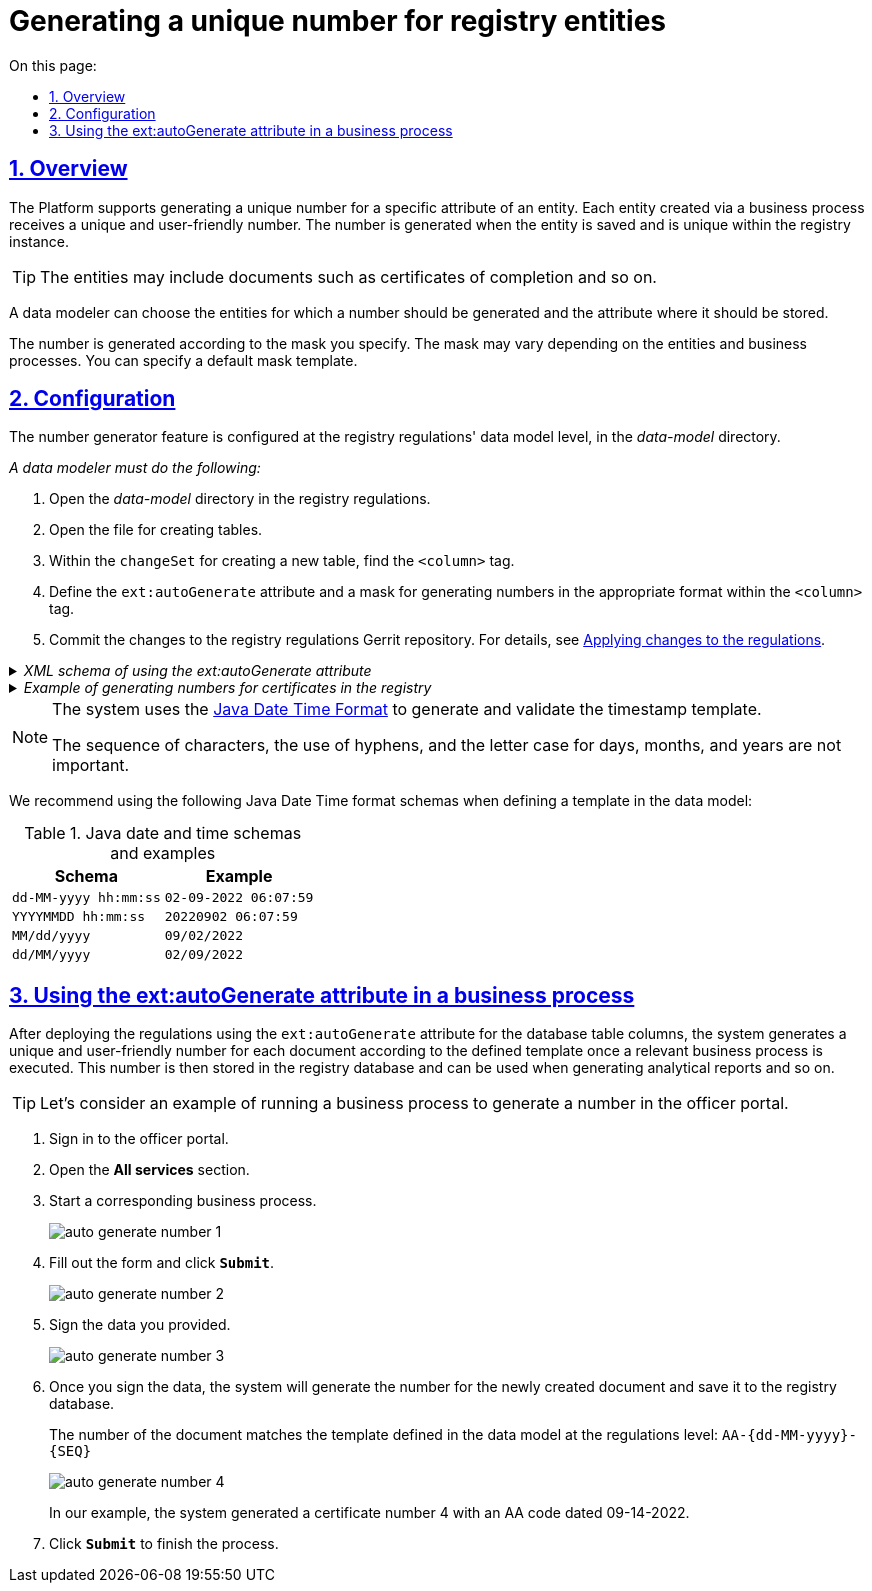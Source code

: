 :toc-title: On this page:
:toc: auto
:toclevels: 5
:experimental:
:sectnums:
:sectnumlevels: 5
:sectanchors:
:sectlinks:
:partnums:

//= Генерація унікального номера для створених у реєстрі сутностей
= Generating a unique number for registry entities

//== Загальний опис
== Overview

//На платформі реалізовано можливість налаштувати для певного атрибута сутності формування системою унікального номера. Кожний створений у бізнес-процесі екземпляр отримує унікальний та зрозумілий для користувача номер. Номер формується під час збереження сутності та є унікальним у рамках окремого реєстру.
The Platform supports generating a unique number for a specific attribute of an entity. Each entity created via a business process receives a unique and user-friendly number. The number is generated when the entity is saved and is unique within the registry instance.

[TIP]
====
//Сутностями можуть бути документи, наприклад, акти виконаних робіт тощо.
The entities may include documents such as certificates of completion and so on.
====

//Моделювальник даних має можливість обрати, для яких сутностей необхідно генерувати такий номер, та в якому атрибуті сутності він зберігатиметься.
A data modeler can choose the entities for which a number should be generated and the attribute where it should be stored.

//Генерація номера відбувається згідно з маскою, вказаною користувачем. Маска може відрізнятися, залежно від сутностей та бізнес-процесів. Маску можна вказати як шаблон за замовчуванням.
The number is generated according to the mask you specify. The mask may vary depending on the entities and business processes. You can specify a default mask template.

//== Конфігурація
== Configuration

//Налаштування функціональності відбувається на рівні моделі даних регламенту реєстру, у директорії _data-model_.
The number generator feature is configured at the registry regulations' data model level, in the _data-model_ directory.

//_Моделювальник даних має:_
_A data modeler must do the following:_

//. У регламенті реєстру відкрити директорію _data-model_.
. Open the _data-model_ directory in the registry regulations.
//. Відкрити файл для створення таблиць.
. Open the file for creating tables.
//. В рамках `changeSet` для створення нової таблиці, знайти тег `<column>` і всередині цього тегу визначити атрибут `ext:autoGenerate` з маскою (шаблоном) для генерації номерів у відповідному форматі.
. Within the `changeSet` for creating a new table, find the `<column>` tag.
. Define the `ext:autoGenerate` attribute and a mask for generating numbers in the appropriate format within the `<column>` tag.
//. Виконати commit до Gerrit-репозиторію з регламентом реєстру для застосування змін (_детальніше -- див. сторінку xref:registry-admin/regulations-deploy/registry-admin-instruments-access.adoc#commit-changes-to-gerrit[Внесення змін до регламенту]_).
. Commit the changes to the registry regulations Gerrit repository. For details, see xref:registry-admin/regulations-deploy/registry-admin-instruments-access.adoc#commit-changes-to-gerrit[Applying changes to the regulations].

._XML schema of using the ext:autoGenerate attribute_
[%collapsible]
====
[source,xml]
----
<createTable ...>
...
    <column name="column_name" type="TEXT" ext:autoGenerate="AA-{dd-MM-yyyy}-{SEQ}">
    </column>
...
</createTable>
----

//`AA-{dd-MM-yyyy}-{SEQ}` -- Маска, відповідно до якої генерується номер для сутності (документа/акту), де:
`AA-{dd-MM-yyyy}-{SEQ}` is the template used to generate the number for the entity (such as a document or certificate), where:

//* Константа `АА` -- код типу документа (літери українською).
* The `AA` constant is the document code.
//* Змінна `{dd-MM-yyyy}` -- дата у форматі Java.
* The `{dd-MM-yyyy}` variable is the date in Java format.
//* Змінна `{SEQ}` -- згенерований порядковий номер. Додається за принципом `{SEQ} + 1`. Це означає, що кожний новий документ матиме унікальний номер, більший на одиницю за попередній.
* The `{SEQ}` variable is the sequence number. It is generated using the `{SEQ} + 1` principle, meaning that each new document will have a unique number incremented by 1.
====

//._Приклад. Використання атрибута автогенерації номерів для актів у реєстрі_
._Example of generating numbers for certificates in the registry_
[%collapsible]
====
[source,xml]
----
<changeSet id="table auto generated number build" author="registry owner">
	<createTable tableName="entity_build_acts" ext:historyFlag="true" remarks="Registry type, building certificates">
		<column name="entity_id" type="UUID" defaultValueComputed="uuid_generate_v4()">
			<constraints nullable="false" primaryKey="true" primaryKeyName="pk_entity_build_acts"/>
		</column>
		<column name="build_number" type="TEXT">
			<constraints nullable="false"/>
		</column>
		<column name="section_number" type="TEXT" remarks="Section"/>
		<column name="flat_number" type="TEXT"/>
		<column name="auto_generated_number" type="TEXT" ext:autoGenerate="AA-{dd-MM-yyyy}-{SEQ}">
			<constraints nullable="false" unique="true"/>
		</column>
		<column name="build_type" type="UUID" remarks="IDs array">
			<constraints nullable="false"
						 foreignKeyName="fk_build_type"
						 referencedTableName="build_type"
						 referencedColumnNames="build_type_id"/>
		</column>
	</createTable>
</changeSet>
----
====

[NOTE]
====
//Для формування та валідації маски дати та часу система використовує https://docs.oracle.com/javase/8/docs/api/java/time/format/DateTimeFormatter.html[Java Date Time Format].
The system uses the https://docs.oracle.com/javase/8/docs/api/java/time/format/DateTimeFormatter.html[Java Date Time Format] to generate and validate the timestamp template.

//Послідовність символів, наявність дефісів, а також регістр для днів, місяців та років не має значення.
The sequence of characters, the use of hyphens, and the letter case for days, months, and years are not important.
====

//Ми рекомендуємо використовувати наступні схеми формату Java Date Time для встановлення маски у моделі даних:
We recommend using the following Java Date Time format schemas when defining a template in the data model:

//.Схеми дати й часу Java-формату та результат
.Java date and time schemas and examples
|===
|Schema|Example

|`dd-MM-yyyy hh:mm:ss`
|`02-09-2022 06:07:59`

|`YYYYMMDD hh:mm:ss`
|`20220902 06:07:59`

|`MM/dd/yyyy`
|`09/02/2022`

|`dd/MM/yyyy`
|`02/09/2022`
|===

//== Застосування атрибута ext:autoGenerate у бізнес-процесі
== Using the ext:autoGenerate attribute in a business process

//Після успішного розгортання регламенту із використанням атрибуту `ext:autoGenerate` для колонок таблиць БД, система генеруватиме зрозумілий унікальний номер для документів/актів за фактом виконання відповідних бізнес-процесів згідно зі встановленою маскою. Далі цей номер зберігатиметься у базі даних реєстру і може використовуватися, наприклад, для формування аналітичної звітності тощо.
After deploying the regulations using the `ext:autoGenerate` attribute for the database table columns, the system generates a unique and user-friendly number for each document according to the defined template once a relevant business process is executed. This number is then stored in the registry database and can be used when generating analytical reports and so on.

[TIP]
====
//Розглянемо приклад виконання бізнес-процесу генерації номера у Кабінеті посадової особи.
Let's consider an example of running a business process to generate a number in the officer portal.
====

//. Увійдіть до Кабінету посадової особи.
. Sign in to the officer portal.
//. Відкрийте розділ _Доступні послуги_.
. Open the *All services* section.
//. Запустіть відповідний бізнес-процес.
. Start a corresponding business process.
+
image:data-modeling/data/physical-model/bp-auto-generate-attribute/auto-generate-number-1.png[]
//. Заповніть порожні поля відповідними значеннями та натисніть `Submit`.
. Fill out the form and click *`Submit`*.
+
image:data-modeling/data/physical-model/bp-auto-generate-attribute/auto-generate-number-2.png[]
//. Підпишіть дані, внесені на попередній формі.
. Sign the data you provided.
+
image:data-modeling/data/physical-model/bp-auto-generate-attribute/auto-generate-number-3.png[]
//. В результаті підписання задачі, система згенерує номер створеного акту та збереже його до бази даних реєстру.
. Once you sign the data, the system will generate the number for the newly created document and save it to the registry database.
+
//Номер створеного акту відповідає встановленій масці `AA-{dd-MM-yyyy}-{SEQ}` на рівні регламенту, у моделі даних.
The number of the document matches the template defined in the data model at the regulations level: `AA-{dd-MM-yyyy}-{SEQ}`
+
image:data-modeling/data/physical-model/bp-auto-generate-attribute/auto-generate-number-4.png[]
+
//В нашому випадку згенеровано акт №4 з кодом АА від 14-09-2022.
In our example, the system generated a certificate number 4 with an AA code dated 09-14-2022.
//. Натисніть `Submit` для завершення процесу.
. Click *`Submit`* to finish the process.